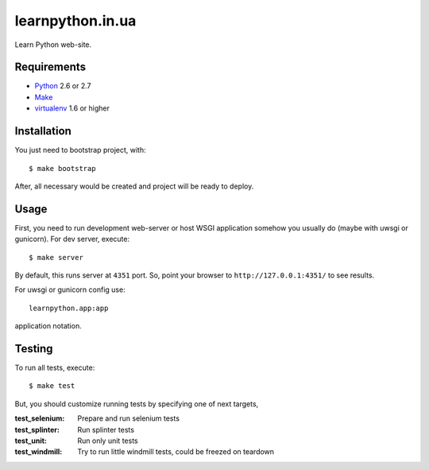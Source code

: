 =================
learnpython.in.ua
=================

Learn Python web-site.

Requirements
============

* `Python <http://www.python.org/>`_ 2.6 or 2.7
* `Make <http://www.gnu.org/make>`_
* `virtualenv <http://www.virtualenv.org/>`_ 1.6 or higher

Installation
============

You just need to bootstrap project, with::

    $ make bootstrap

After, all necessary would be created and project will be ready to deploy.

Usage
=====

First, you need to run development web-server or host WSGI application somehow
you usually do (maybe with uwsgi or gunicorn). For dev server, execute::

    $ make server

By default, this runs server at ``4351`` port. So, point your browser to
``http://127.0.0.1:4351/`` to see results.

For uwsgi or gunicorn config use::

    learnpython.app:app

application notation.

Testing
=======

To run all tests, execute::

    $ make test

But, you should customize running tests by specifying one of next targets,

:test_selenium: Prepare and run selenium tests
:test_splinter: Run splinter tests
:test_unit: Run only unit tests
:test_windmill: Try to run little windmill tests, could be freezed on teardown
